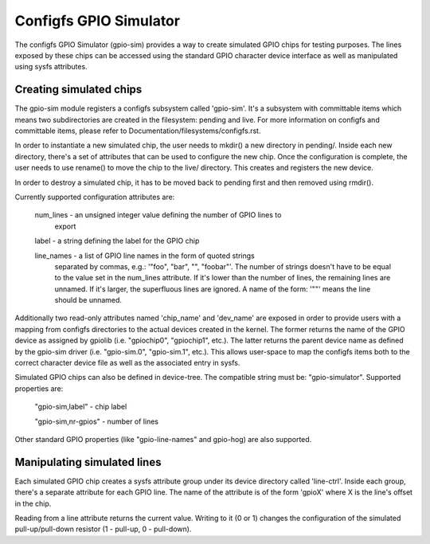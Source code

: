 .. SPDX-License-Identifier: GPL-2.0-or-later

Configfs GPIO Simulator
=======================

The configfs GPIO Simulator (gpio-sim) provides a way to create simulated GPIO
chips for testing purposes. The lines exposed by these chips can be accessed
using the standard GPIO character device interface as well as manipulated
using sysfs attributes.

Creating simulated chips
------------------------

The gpio-sim module registers a configfs subsystem called 'gpio-sim'. It's a
subsystem with committable items which means two subdirectories are created in
the filesystem: pending and live. For more information on configfs and
committable items, please refer to Documentation/filesystems/configfs.rst.

In order to instantiate a new simulated chip, the user needs to mkdir() a new
directory in pending/. Inside each new directory, there's a set of attributes
that can be used to configure the new chip. Once the configuration is complete,
the user needs to use rename() to move the chip to the live/ directory. This
creates and registers the new device.

In order to destroy a simulated chip, it has to be moved back to pending first
and then removed using rmdir().

Currently supported configuration attributes are:

  num_lines - an unsigned integer value defining the number of GPIO lines to
              export

  label - a string defining the label for the GPIO chip

  line_names - a list of GPIO line names in the form of quoted strings
               separated by commas, e.g.: '"foo", "bar", "", "foobar"'. The
               number of strings doesn't have to be equal to the value set in
               the num_lines attribute. If it's lower than the number of lines,
               the remaining lines are unnamed. If it's larger, the superfluous
               lines are ignored. A name of the form: '""' means the line
               should be unnamed.

Additionally two read-only attributes named 'chip_name' and 'dev_name' are
exposed in order to provide users with a mapping from configfs directories to
the actual devices created in the kernel. The former returns the name of the
GPIO device as assigned by gpiolib (i.e. "gpiochip0", "gpiochip1", etc.). The
latter returns the parent device name as defined by the gpio-sim driver (i.e.
"gpio-sim.0", "gpio-sim.1", etc.). This allows user-space to map the configfs
items both to the correct character device file as well as the associated entry
in sysfs.

Simulated GPIO chips can also be defined in device-tree. The compatible string
must be: "gpio-simulator". Supported properties are:

  "gpio-sim,label" - chip label

  "gpio-sim,nr-gpios" - number of lines

Other standard GPIO properties (like "gpio-line-names" and gpio-hog) are also
supported.

Manipulating simulated lines
----------------------------

Each simulated GPIO chip creates a sysfs attribute group under its device
directory called 'line-ctrl'. Inside each group, there's a separate attribute
for each GPIO line. The name of the attribute is of the form 'gpioX' where X
is the line's offset in the chip.

Reading from a line attribute returns the current value. Writing to it (0 or 1)
changes the configuration of the simulated pull-up/pull-down resistor
(1 - pull-up, 0 - pull-down).
